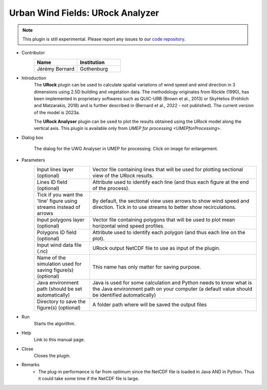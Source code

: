 .. _URockAnalyzer:

Urban Wind Fields: URock Analyzer
~~~~~~~~~~~~~~~~~~~~~~~~~~~~~~~~~

.. note:: This plugin is still experimental. Please report any issues to our `code repository <https://github.com/UMEP-dev/UMEP>`__.

* Contributor
   .. list-table::
      :widths: 50 50
      :header-rows: 1

      * - Name
        - Institution
      * - Jérémy Bernard
        - Gothenburg

* Introduction
    The **URock** plugin can be used to calculate spatial variations of wind speed and wind direction in 3 dimensions using 2.5D building and vegetation data. The methodology originates from Röckle (1990), has been implemented in proprietary softwares such as QUIC-URB (Brown et al., 2013) or SkyHelios (Fröhlich and Matzarakis, 2018) and is further described in (Bernard et al., 2022 - not published). The current version of the model is 2023a.

    The **URock Analyser** plugin can be used to plot the results obtained using the `URock` model along the vertical axis. This plugin is available only from `UMEP for processing <UMEPforProcessing>`.

* Dialog box
    .. figure:: /images/URockAnalyser_v2023a.png
        :width: 100%
        :align: center

        The dialog for the UWG Analyser in UMEP for processing. Click on image for enlargement.

* Parameters 
   .. list-table::
      :widths: 25 75
      :header-rows: 0

      * - Input lines layer (optional)
        - Vector file containing lines that will be used for plotting sectional view of the `URock` results.
      * - Lines ID field (optional)
        - Attribute used to identify each line (and thus each figure at the end of the process).
      * - Tick if you want the 'line' figure using streams instead of arrows
        - By default, the sectional view uses arrows to show wind speed and direction. Tick in to use streams to better show recirculations.
      * - Input polygons layer (optional)
        - Vector file containing polygons that will be used to plot mean horizontal wind speed profiles.
      * - Polygons ID field (optional)
        - Attribute used to identify each polygon (and thus each line on the plot).
      * - Input wind data file (.nc)
        - URock output NetCDF file to use as input of the plugin.
      * - Name of the simulation used for saving figure(s) (optional)
        - This name has only matter for saving purpose.
      * - Java environment path (should be set automatically)
        - Java is used for some calculation and Python needs to know what is the Java environment path on your computer (a default value should be identified automatically)
      * - Directory to save the figure(s) (optional)
        - A folder path where will be saved the output files

* Run
    Starts the algorithm. 

* Help
    Link to this manual page.

* Close
    Closes the plugin.

* Remarks
      - The plug-in performance is far from optimum since the NetCDF file is loaded in Java AND in Python. Thus it could take some time if the NetCDF file is large. 


